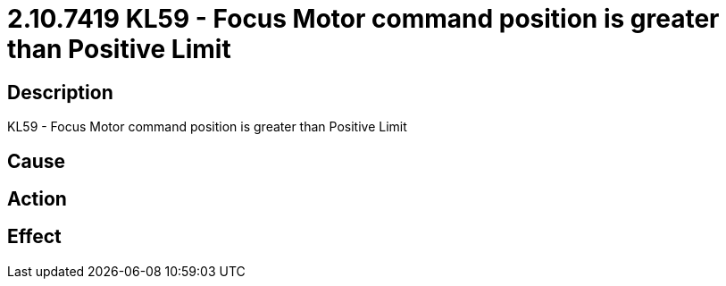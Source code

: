= 2.10.7419 KL59 - Focus Motor command position is greater than Positive Limit
:imagesdir: img

== Description
KL59 - Focus Motor command position is greater than Positive Limit

== Cause
 

== Action
 

== Effect
 

